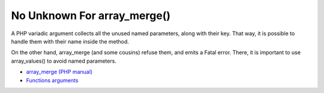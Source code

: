 .. _no-unknown-for-array_merge():

No Unknown For array_merge()
----------------------------

.. meta::
	:description:
		No Unknown For array_merge(): A PHP variadic argument collects all the unused named parameters, along with their key.
	:twitter:card: summary_large_image
	:twitter:site: @exakat
	:twitter:title: No Unknown For array_merge()
	:twitter:description: No Unknown For array_merge(): A PHP variadic argument collects all the unused named parameters, along with their key
	:twitter:creator: @exakat
	:twitter:image:src: https://php-tips.readthedocs.io/en/latest/_images/no_unknown_for_array_merge.png
	:og:image: https://php-tips.readthedocs.io/en/latest/_images/no_unknown_for_array_merge.png
	:og:title: No Unknown For array_merge()
	:og:type: article
	:og:description: A PHP variadic argument collects all the unused named parameters, along with their key
	:og:url: https://php-tips.readthedocs.io/en/latest/tips/no_unknown_for_array_merge.html
	:og:locale: en

.. raw:: html

	<script type="application/ld+json">{"@context":"https:\/\/schema.org","@graph":[{"@type":"WebPage","@id":"https:\/\/php-tips.readthedocs.io\/en\/latest\/tips\/no_unknown_for_array_merge.html","url":"https:\/\/php-tips.readthedocs.io\/en\/latest\/tips\/no_unknown_for_array_merge.html","name":"No Unknown For array_merge()","isPartOf":{"@id":"https:\/\/www.exakat.io\/"},"datePublished":"Mon, 18 Mar 2024 05:43:56 +0000","dateModified":"Mon, 18 Mar 2024 05:43:56 +0000","description":"A PHP variadic argument collects all the unused named parameters, along with their key","inLanguage":"en-US","potentialAction":[{"@type":"ReadAction","target":["https:\/\/php-tips.readthedocs.io\/en\/latest\/tips\/no_unknown_for_array_merge.html"]}]},{"@type":"WebSite","@id":"https:\/\/www.exakat.io\/","url":"https:\/\/www.exakat.io\/","name":"Exakat","description":"Smart PHP static analysis","inLanguage":"en-US"}]}</script>

A PHP variadic argument collects all the unused named parameters, along with their key.  That way, it is possible to handle them with their name inside the method.

On the other hand, array_merge (and some cousins) refuse them, and emits a Fatal error. There, it is important to use array_values() to avoid named parameters.

.. image:: ../images/no_unknown_for_array_merge.png

* `array_merge (PHP manual) <hhttps://www.php.net/array_merge>`_
* `Functions arguments <https://www.php.net/manual/en/functions.arguments.php>`_


